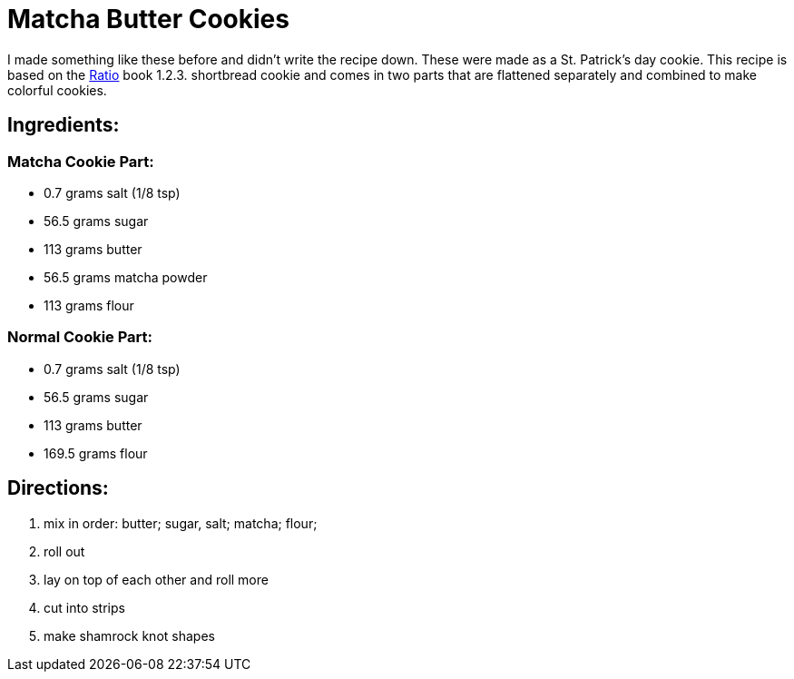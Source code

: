 = Matcha Butter Cookies

I made something like these before and didn't write the recipe down. These were made as a St. Patrick's day cookie.
This recipe is based on the https://www.goodreads.com/book/show/3931154-ratio[Ratio] book 1.2.3. shortbread cookie and comes in two parts that are flattened separately and combined to make colorful cookies.

== Ingredients:

=== Matcha Cookie Part:

 * 0.7 grams salt (1/8 tsp)
 * 56.5 grams sugar
 * 113 grams butter
 * 56.5 grams matcha powder
 * 113 grams flour
 
=== Normal Cookie Part:

 * 0.7 grams salt (1/8 tsp)
 * 56.5 grams sugar
 * 113 grams butter 
 * 169.5 grams flour
 
== Directions:

 1. mix in order: butter; sugar, salt; matcha; flour;
 1. roll out
 1. lay on top of each other and roll more
 1. cut into strips
 1. make shamrock knot shapes
